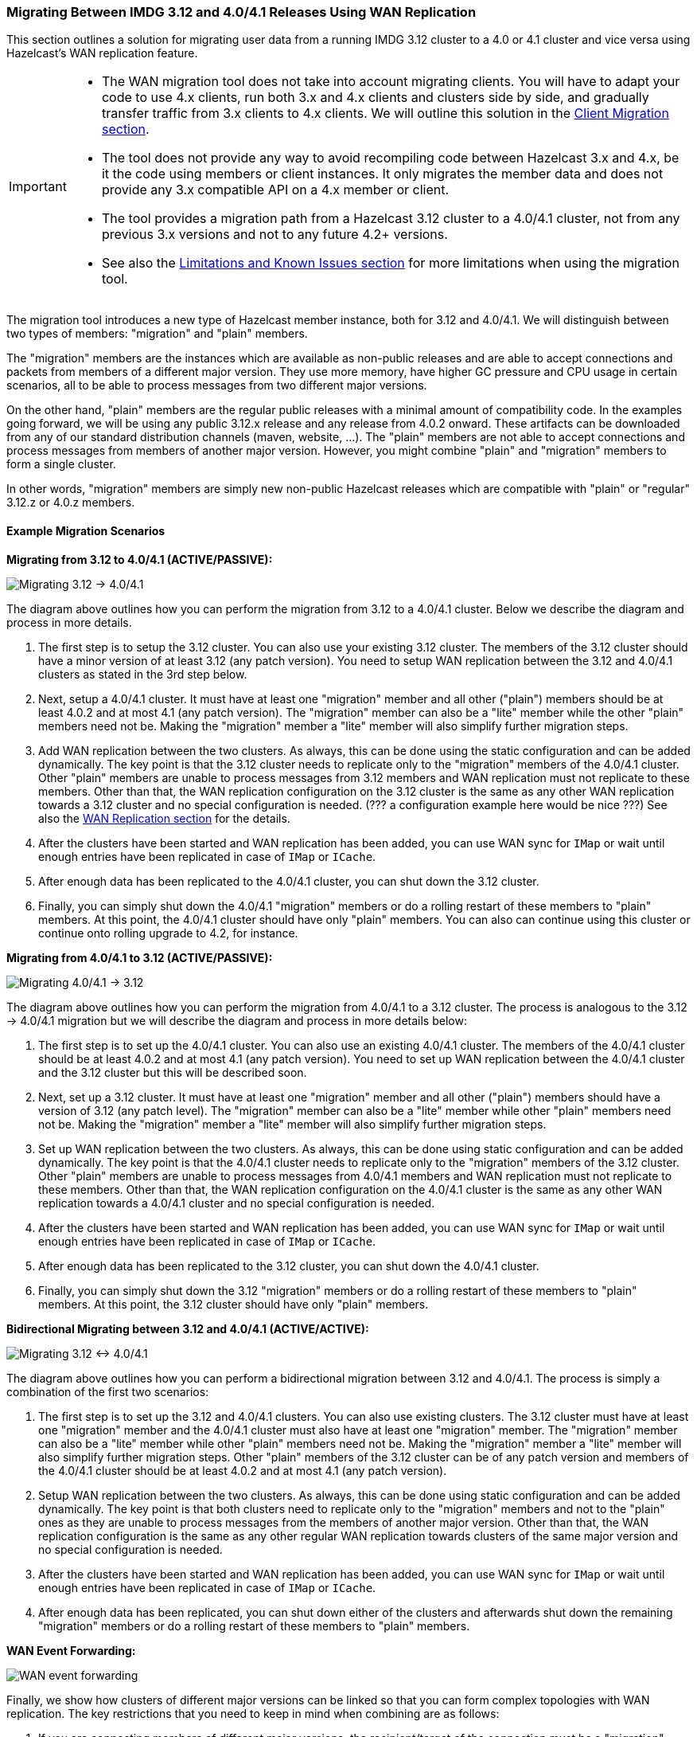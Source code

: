 === Migrating Between IMDG 3.12 and 4.0/4.1 Releases Using WAN Replication

This section outlines a solution for migrating user data from a
running IMDG 3.12 cluster to a 4.0 or 4.1 cluster and vice versa using
Hazelcast's WAN replication feature.

[IMPORTANT]
====
* The WAN migration tool does not take into account migrating clients.
You will have to adapt your code to use 4.x clients, run both 3.x and 4.x clients
and clusters side by side, and gradually transfer traffic from 3.x clients to 4.x clients.
We will outline this solution in the <<client-migration, Client Migration section>>.
* The tool does not provide any way to avoid recompiling code between Hazelcast 3.x and 4.x,
be it the code using members or client instances. It only migrates the member data and does not provide
any 3.x compatible API on a 4.x member or client.
* The tool provides a migration path from a Hazelcast 3.12 cluster to a 4.0/4.1 cluster,
not from any previous 3.x versions and not to any future 4.2+ versions.
* See also the <<limitations-and-known-issues, Limitations and Known Issues section>> for more
limitations when using the migration tool.
====

The migration tool introduces a new type of Hazelcast member instance,
both for 3.12 and 4.0/4.1. We will distinguish between two types of members:
"migration" and "plain" members.

The "migration" members are the instances which are
available as non-public releases and are able to accept connections and packets
from members of a different major version. They use more memory, have higher GC pressure
and CPU usage in certain scenarios, all to be able to process messages from two different
major versions.

On the other hand, "plain" members are the regular public releases with
a minimal amount of compatibility code. In the examples going forward, we will be using
any public 3.12.x release and any release from 4.0.2 onward. These artifacts
can be downloaded from any of our standard distribution channels (maven, website, ...).
The "plain" members are not able to
accept connections and process messages from members of another major version.
However, you might combine "plain" and "migration" members to form a single cluster.

In other words, "migration" members are simply new non-public Hazelcast
releases which are compatible with "plain" or "regular" 3.12.z or 4.0.z members.

[#example-migration-scenarios]
==== Example Migration Scenarios

**Migrating from 3.12 to 4.0/4.1 (ACTIVE/PASSIVE):**

image::migration-scenario1.png[Migrating 3.12 -> 4.0/4.1]

The diagram above outlines how you can perform the migration
from 3.12 to a 4.0/4.1 cluster. Below we describe the diagram and
process in more details.

1. The first step is to setup the 3.12 cluster. You can also use your existing 3.12 cluster.
The members of the 3.12 cluster should have a minor version of at least 3.12 (any patch version).
You need to setup WAN replication between the 3.12 and 4.0/4.1 clusters as stated
in the 3rd step below.
2. Next, setup a 4.0/4.1 cluster. It must have at least one "migration" member and
all other ("plain") members should be at least 4.0.2 and at most 4.1 (any patch version).
The "migration" member can also be a "lite" member while the other "plain" members need not be.
Making the "migration" member a "lite" member will also simplify further migration steps.
3. Add WAN replication between the two clusters. As always, this can be done using the static
configuration and can be added dynamically. The key point is that the 3.12 cluster needs to
replicate only to the "migration" members of the 4.0/4.1 cluster. Other "plain" members are
unable to process messages from 3.12 members and WAN replication must not replicate to these members.
Other than that, the WAN replication configuration on the 3.12 cluster is the same as any other
WAN replication towards a 3.12 cluster and no special configuration is needed.
(??? a configuration example here would be nice ???)
See also the <<wan-replication, WAN Replication section>> for the details.
4. After the clusters have been started and WAN replication has been added,
you can use WAN sync for `IMap` or wait until enough entries have been replicated in case of `IMap` or `ICache`.
5. After enough data has been replicated to the 4.0/4.1 cluster, you can shut down the 3.12 cluster.
6. Finally, you can simply shut down the 4.0/4.1 "migration" members or do a rolling restart of these members
to "plain" members. At this point, the 4.0/4.1 cluster should have only "plain" members.
You can also can continue using this cluster or continue onto rolling upgrade to 4.2, for instance.

**Migrating from 4.0/4.1 to 3.12 (ACTIVE/PASSIVE):**

image::migration-scenario2.png[Migrating 4.0/4.1 -> 3.12]

The diagram above outlines how you can perform the migration
from 4.0/4.1 to a 3.12 cluster. The process is analogous to the
3.12 -> 4.0/4.1 migration but we will describe the diagram and process in more details below:

1. The first step is to set up the 4.0/4.1 cluster. You can also use an existing 4.0/4.1 cluster.
The members of the 4.0/4.1 cluster should be at least 4.0.2 and at most 4.1 (any patch version). You need to set up WAN replication
between the 4.0/4.1 cluster and the 3.12 cluster but this will be described soon.
2. Next, set up a 3.12 cluster. It must have at least one "migration" member and all other
("plain") members should have a version of 3.12 (any patch level). The "migration" member
can also be a "lite" member while other "plain" members need not be. Making the "migration"
member a "lite" member will also simplify further migration steps.
3. Set up WAN replication between the two clusters. As always, this can be done using static
configuration and can be added dynamically. The key point is that the 4.0/4.1 cluster needs to
replicate only to the "migration" members of the 3.12 cluster. Other "plain" members are unable
to process messages from 4.0/4.1 members and WAN replication must not replicate to these members.
Other than that, the WAN replication configuration on the 4.0/4.1 cluster is the same as any other
WAN replication towards a 4.0/4.1 cluster and no special configuration is needed.
4. After the clusters have been started and WAN replication has been added,
you can use WAN sync for `IMap` or wait until enough entries have been replicated in case of `IMap` or `ICache`.
5. After enough data has been replicated to the 3.12 cluster, you can shut down the 4.0/4.1 cluster.
6. Finally, you can simply shut down the 3.12 "migration" members or do a rolling restart of
these members to "plain" members. At this point, the 3.12 cluster should have only "plain" members.

**Bidirectional Migrating between 3.12 and 4.0/4.1 (ACTIVE/ACTIVE):**

image::migration-scenario3.png[Migrating 3.12 <-> 4.0/4.1]

The diagram above outlines how you can perform a bidirectional migration
between 3.12 and 4.0/4.1. The process is simply a combination of the first two scenarios:

1. The first step is to set up the 3.12 and 4.0/4.1 clusters. You can also use existing clusters.
The 3.12 cluster must have at least one "migration" member and the 4.0/4.1 cluster must also have
at least one "migration" member. The "migration" member can also be a "lite" member while other
"plain" members need not be. Making the "migration" member a "lite" member will also simplify
further migration steps. Other "plain" members of the 3.12 cluster can be of any patch version
and members of the 4.0/4.1 cluster should be at least 4.0.2 and at most 4.1 (any patch version).
2. Setup WAN replication between the two clusters. As always, this can be done using static configuration
and can be added dynamically. The key point is that both clusters need to replicate only to the "migration"
members and not to the "plain" ones as they are unable to process messages from the members of another major version.
Other than that, the WAN replication configuration is the same as any other regular WAN replication towards
clusters of the same major version and no special configuration is needed.
3. After the clusters have been started and WAN replication has been added,
you can use WAN sync for `IMap` or wait until enough entries have been replicated in case of `IMap` or `ICache`.
4. After enough data has been replicated, you can shut down either of the clusters and afterwards shut down the
remaining "migration" members or do a rolling restart of these members to "plain" members.

**WAN Event Forwarding:**

image::migration-scenario4.png[WAN event forwarding]

Finally, we show how clusters of different major versions can be linked
so that you can form complex topologies with WAN replication. The key restrictions
that you need to keep in mind when combining are as follows:

1. If you are connecting members of different major versions, the recipient/target
of the connection must be a "migration" member and not a "plain" member.
2. If a cluster contains a "migration" member, it may also contain "plain" members
but with the added restriction that 4.x "plain" members should be at least 4.0.2 and at most 4.1 (any patch version).
The 3.x "plain" members can be of any patch version. Once migration has finished and "migration" members have been
shut down, this restriction is lifted.
3. If the cluster is a source/active/sender cluster replicating towards another cluster
of another major version, the source cluster must be of the minor versions 3.12, 4.0 or 4.1.
The patch level is irrelevant, unless the source cluster is also a target cluster for another
WAN replication, where must adhere to the first two rules.

[#limitations-and-known-issues]
==== Limitations and Known Issues

**The solution is limited to IMap and ICache**

Since we're using WAN replication for migration, the data migration is restricted to migrating `IMap` and `ICache` data. In addition to this, `IMap` WAN replication supports WAN sync while `ICache` doesn't.

**The "migration" member needs to be able to deserialize and serialize all the received keys and values:**

Since the serialized format of some classes changed between major versions,
we need to deserialize and re-serialize every key and value received from
a member from another major version. Otherwise, we might end up with two entries
in an `IMap` for the exact same key or we might not remove an entry even though
it was deleted on the source/active cluster. This is the task of the "migration" member
and it means that this member needs to have the class definition for all keys and values
received from the clusters of another major version. On the other hand, for entries received
from a cluster of the same major version, we don't need to go through this process as we are
sure that the serialized format hasn't changed. This saves us from spending processing time
and creating more litter for the GC to clean up.

**Issues when replicating keys and values of specific classes:**

Hazelcast 4.0 introduced the support for serializing some additional JDK classes with a
predicatable serialized format:

* `CopyOnWriteArrayList`
* `HashMap`, `ConcurrentSkipListMap`, `ConcurrentHashMap`, `LinkedHashMap`, `TreeMap`
* `HashSet`, `TreeSet`, `LinkedHashSet`, `CopyOnWriteArraySet`, `ConcurrentSkipListSet`
* `ArrayDeque`, `LinkedBlockingDeque`, `LinkedBlockingQueue`, `ArrayBlockingQueue`, `PriorityBlockingQueue`, `PriorityQueue`, `DelayQueue`, `SynchronousQueue`, `LinkedTransferQueue`
* `UUID`
* `AbstractMap.SimpleEntry`, `AbstractMap.SimpleImmutableEntry`

Hazelcast 3.x still may serialize some of these classes but only if
they support Java Serialization. That means, if you use instances of
these classes as keys or values in an IMap, you have to be sure the
class can be serialized by Hazelcast 3.x as well. Otherwise, adding the
key/value into the IMap may fail, either when something like `map.put`
is invoked on the 3.x cluster or when such a key/value is replicated over WAN from a 4.x cluster.

Regardless, we would like to discourage the usage of these classes on a 3.x cluster.
The output of Java serialization even for classes supporting it can be very unpredictable
and can depend on the internals of the instance which are usually ignored
(such as `loadFactor` for `HashMap`) or can even depend on the internals which are not under your control,
such as when serializing `ArrayBlockingQueue`. Because of this, if you use these classes as keys
in an IMap, you may end up with multiple entries for a seemingly same instance, e.g., two `HashMap` instances
equal as reported by `equals` are serialized as two different keys.

**Issues when using merkle trees and keys and values of specific classes:**

The serialized format of some classes changed between 3.12 and 4.0/4.1 and
merkle trees may report that there are differences between two IMaps while
in fact there is none. For WAN sync using merkle trees, this means the source
cluster my transmit more entries than what is necessary to bring the two IMaps
in-sync. This is not a correctness issue, and the IMaps should end up with the
same contents. On the other hand, a "consistency check" might always report that
the two IMaps are out-of-sync while in fact the contents of the IMaps are identical.
Some examples of classes that exhibit this behavior when used as keys or values are as follows:

* non-ascii `String`s and emojis
* `HashMap`, `ConcurrentSkipListMap`, `ConcurrentHashMap`, `LinkedHashMap`, `TreeMap`
* `HashSet`, `TreeSet`, `LinkedHashSet, `CopyOnWriteArraySet`, `ConcurrentSkipListSet`
* `ArrayDeque`, `LinkedBlockingDeque`, `LinkedBlockingQueue`, `ArrayBlockingQueue`, `PriorityBlockingQueue`, `PriorityQueue`, `DelayQueue`, `SynchronousQueue`, `LinkedTransferQueue`
* `CopyOnWriteArrayList`, `ArrayList`, `LinkedList`
* `Class`
* `Date`
* `BigInteger`, `BigDecimal`
* `Object[]`, `Enum`s, `UUID`
* `AbstractMap.SimpleEntry`, `AbstractMap.SimpleImmutableEntry`.

**Cannot use custom merge policies based on 3.x API:**

WAN replication uses merge policies to apply a change on a target cluster entry.
The merge policy is configured in the source cluster and it is transferred with
each WAN event batch.

In Hazelcast 3.12, there were two different ways in which
you can configure a merge policy - data structure specific and data structure agnostic.
The data structure specific interfaces are `com.hazelcast.map.merge.MapMergePolicy` and
`com.hazelcast.cache.CacheMergePolicy` while the data structure agnostic interface is `com.hazelcast.spi.merge.SplitBrainMergePolicy`.
Both ways basically provide the same out-of-the-box policies as well as a way to implement user-defined
custom merge policies. The only difference is that data structure specific merge policies cannot
be shared between different data structure types such as `IMap` and `ICache`, while
the data structure agnostic merge policy can usually be shared between all data structures.

In Hazelcast 4.0, we removed the data structure specific merge policies.
To increase the ease-of-use, 4.0 "migration" members can still receive
the out-of-the-box data structure specific merge policies, such as `com.hazelcast.map.merge.PassThroughMergePolicy`, `com.hazelcast.map.merge.PutIfAbsentMapMergePolicy`
and `com.hazelcast.cache.merge.PassThroughCacheMergePolicy`, and it will "translate" these
merge policies into the corresponding out-of-the-box data structure agnostic merge policies.
The only limitation that applies here is that the "migration" member cannot interpret
custom, user-defined, data structure specific merge policies. If you are using such a merge policy,
you will need to switch to using a custom, user-defined, data structure agnostic merge policy
based on the `com.hazelcast.spi.merge.SplitBrainMergePolicy` interface, which should be simple enough.

[#client-migration]
===== Client Migration

With Hazelcast 4.0, in addition to all of the serialization changes done on the member side,
there have been many changes in how the client connects and interacts with the cluster.
On top of this, Hazelcast 4.0 introduced new features not available in 3.x and
removed some features that were present in 3.x. Because of these changes
it is not possible to maintain the "illusion" of connecting to a 4.x cluster with a 3.x member.

The general suggestion on approaching the migration of clients between 3.x and 4.x clusters is shown in the image below.

image::client-migration.png[Client migration scenario]

As shown, the 3.x clients should stay connected to the 3.12 cluster and
the 4.x clients should stay connected to the 4.0/4.1 cluster. The migration tool
ensures that the data between 3.12 and 4.0/4.1 members is in-sync. You can then
gradually transfer applications from the 3.x clients to applications using 4.x clients.
After all applications are using the 4.x clients and reading/writing data from/to the 4.0/4.1 members,
the 3.12 cluster and the 3.x clients can be shut down.

The same suggestion applies when migrating back from 4.0/4.1 to 3.12, only with the versions reversed.
